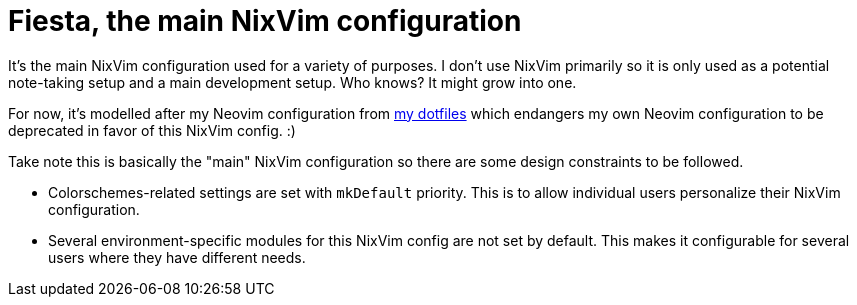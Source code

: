 = Fiesta, the main NixVim configuration
:toc:


It's the main NixVim configuration used for a variety of purposes.
I don't use NixVim primarily so it is only used as a potential note-taking setup and a main development setup.
Who knows?
It might grow into one.

For now, it's modelled after my Neovim configuration from https://github.com/foo-dogsquared/dotfiles[my dotfiles] which endangers my own Neovim configuration to be deprecated in favor of this NixVim config. :)

Take note this is basically the "main" NixVim configuration so there are some design constraints to be followed.

* Colorschemes-related settings are set with `mkDefault` priority.
This is to allow individual users personalize their NixVim configuration.

* Several environment-specific modules for this NixVim config are not set by default.
This makes it configurable for several users where they have different needs.
